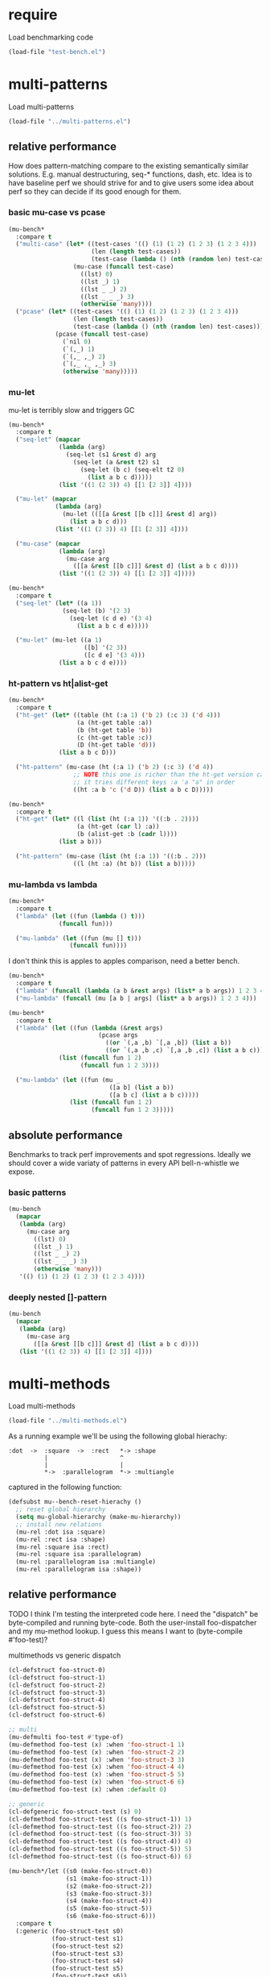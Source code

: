 
#+PROPERTY: header-args :results table raw prepend value :cache no

* require

Load benchmarking code

#+begin_src emacs-lisp :results output silent
(load-file "test-bench.el")
#+end_src

* multi-patterns

Load multi-patterns

#+begin_src emacs-lisp :results output silent
(load-file "../multi-patterns.el")
#+end_src

** relative performance

How does pattern-matching compare to the existing semantically similar solutions.
E.g. manual destructuring, seq-* functions, dash, etc. Idea is to have baseline
perf we should strive for and to give users some idea about perf so they can
decide if its good enough for them.

*** basic mu-case vs pcase

#+begin_src emacs-lisp
  (mu-bench*
    :compare t
    ("multi-case" (let* ((test-cases '(() (1) (1 2) (1 2 3) (1 2 3 4)))
                         (len (length test-cases))
                         (test-case (lambda () (nth (random len) test-cases))))
                    (mu-case (funcall test-case)
                      ((lst) 0)
                      ((lst _) 1)
                      ((lst _ _) 2)
                      ((lst _ _ _) 3)
                      (otherwise 'many))))
    ("pcase" (let* ((test-cases '(() (1) (1 2) (1 2 3) (1 2 3 4)))
                    (len (length test-cases))
                    (test-case (lambda () (nth (random len) test-cases))))
               (pcase (funcall test-case)
                 (`nil 0)
                 (`(,_) 1)
                 (`(,_ ,_) 2)
                 (`(,_ ,_ ,_) 3)
                 (otherwise 'many)))))
#+end_src

#+RESULTS:
| Form       | x slower | Total time | GCs | GC time | Timestamp                |
|------------+----------+------------+-----+---------+--------------------------|
| pcase      |     1.00 |   0.001325 |   0 |     0.0 | Thu Dec 27 08:41:01 2018 |
| multi-case |     1.56 |   0.002069 |   0 |     0.0 | Thu Dec 27 08:41:01 2018 |

*** mu-let

mu-let is terribly slow and triggers GC

#+begin_src emacs-lisp
  (mu-bench*
    :compare t
    ("seq-let" (mapcar
                (lambda (arg)
                  (seq-let (s1 &rest d) arg
                    (seq-let (a &rest t2) s1
                      (seq-let (b c) (seq-elt t2 0)
                        (list a b c d)))))
                (list '((1 (2 3)) 4) [[1 [2 3]] 4])))

    ("mu-let" (mapcar
               (lambda (arg)
                 (mu-let (([[a &rest [[b c]]] &rest d] arg))
                   (list a b c d)))
               (list '((1 (2 3)) 4) [[1 [2 3]] 4])))

    ("mu-case" (mapcar
                (lambda (arg)
                  (mu-case arg
                    ([[a &rest [[b c]]] &rest d] (list a b c d))))
                (list '((1 (2 3)) 4) [[1 [2 3]] 4]))))
#+end_src

#+RESULTS:
| Form    | x slower | Total time | GCs |  GC time | Timestamp                |
|---------+----------+------------+-----+----------+--------------------------|
| seq-let |     1.00 |   0.031043 |   0 | 0.000000 | Thu Dec 27 08:44:16 2018 |
| mu-case |     8.04 |   0.249537 |   0 | 0.000000 | Thu Dec 27 08:44:16 2018 |
| mu-let  |    20.46 |   0.635143 |   1 | 0.099905 | Thu Dec 27 08:44:16 2018 |


#+begin_src emacs-lisp
  (mu-bench*
    :compare t
    ("seq-let" (let* ((a 1))
                 (seq-let (b) '(2 3)
                   (seq-let (c d e) '(3 4)
                     (list a b c d e)))))

    ("mu-let" (mu-let ((a 1)
                       ([b] '(2 3))
                       ([c d e] '(3 4)))
                (list a b c d e))))
#+end_src

#+RESULTS:
| Form    | x slower | Total time | GCs |  GC time | Timestamp                |
|---------+----------+------------+-----+----------+--------------------------|
| seq-let |     1.00 |   0.005221 |   0 | 0.000000 | Thu Dec 27 08:45:38 2018 |
| mu-let  |    44.47 |   0.232198 |   0 | 0.000000 | Thu Dec 27 08:45:38 2018 |

*** ht-pattern vs ht|alist-get

#+begin_src emacs-lisp
  (mu-bench*
    :compare t
    ("ht-get" (let* ((table (ht (:a 1) ('b 2) (:c 3) ('d 4)))
                     (a (ht-get table :a))
                     (b (ht-get table 'b))
                     (c (ht-get table :c))
                     (D (ht-get table 'd)))
                (list a b c D)))

    ("ht-pattern" (mu-case (ht (:a 1) ('b 2) (:c 3) ('d 4))
                    ;; NOTE this one is richer than the ht-get version cause
                    ;; it tries different keys :a 'a "a" in order
                    ((ht :a b 'c ('d D)) (list a b c D)))))
#+end_src

#+RESULTS:
| Form       | x slower | Total time | GCs |  GC time | Timestamp                |
|------------+----------+------------+-----+----------+--------------------------|
| ht-pattern |     1.00 |   0.130536 |   1 | 0.095632 | Thu Dec 27 08:46:47 2018 |
| ht-get     |     1.05 |   0.137433 |   1 | 0.101954 | Thu Dec 27 08:46:47 2018 |


#+begin_src emacs-lisp
  (mu-bench*
    :compare t
    ("ht-get" (let* ((l (list (ht (:a 1)) '((:b . 2))))
                     (a (ht-get (car l) :a))
                     (b (alist-get :b (cadr l))))
                (list a b)))

    ("ht-pattern" (mu-case (list (ht (:a 1)) '((:b . 2)))
                    ((l (ht :a) (ht b)) (list a b)))))
#+end_src

#+RESULTS:
| Form       | x slower | Total time | GCs |  GC time | Timestamp                |
|------------+----------+------------+-----+----------+--------------------------|
| ht-get     |     1.00 |   0.118207 |   1 | 0.096840 | Thu Dec 27 08:47:22 2018 |
| ht-pattern |     1.07 |   0.126853 |   1 | 0.102074 | Thu Dec 27 08:47:22 2018 |

*** mu-lambda vs lambda

#+begin_src emacs-lisp
  (mu-bench*
    :compare t
    ("lambda" (let ((fun (lambda () t)))
                (funcall fun)))

    ("mu-lambda" (let ((fun (mu [] t)))
                   (funcall fun))))
#+end_src

#+RESULTS:
| Form      | x slower | Total time | GCs |  GC time | Timestamp                |
|-----------+----------+------------+-----+----------+--------------------------|
| lambda    |     1.00 |   0.000499 |   0 | 0.000000 | Thu Dec 27 08:48:50 2018 |
| mu-lambda |     1.22 |   0.000609 |   0 | 0.000000 | Thu Dec 27 08:48:50 2018 |

I don't think this is apples to apples comparison, need a better bench.

#+begin_src emacs-lisp
  (mu-bench*
    :compare t
    ("lambda" (funcall (lambda (a b &rest args) (list* a b args)) 1 2 3 4))
    ("mu-lambda" (funcall (mu [a b | args] (list* a b args)) 1 2 3 4)))
#+end_src

#+RESULTS:
| Form      | x slower | Total time | GCs |  GC time | Timestamp                |
|-----------+----------+------------+-----+----------+--------------------------|
| lambda    |     1.00 |   0.000718 |   0 | 0.000000 | Thu Dec 27 08:49:00 2018 |
| mu-lambda |   161.32 |   0.115828 |   0 | 0.000000 | Thu Dec 27 08:49:00 2018 |

#+begin_src emacs-lisp
  (mu-bench*
    :compare t
    ("lambda" (let ((fun (lambda (&rest args)
                           (pcase args
                             ((or `(,a ,b) `[,a ,b]) (list a b))
                             ((or `(,a ,b ,c) `[,a ,b ,c]) (list a b c))))))
                (list (funcall fun 1 2)
                      (funcall fun 1 2 3))))

    ("mu-lambda" (let ((fun (mu _
                              ([a b] (list a b))
                              ([a b c] (list a b c)))))
                   (list (funcall fun 1 2)
                         (funcall fun 1 2 3)))))
#+end_src

#+RESULTS:
| Form      | x slower | Total time | GCs |  GC time | Timestamp                |
|-----------+----------+------------+-----+----------+--------------------------|
| mu-lambda |     1.00 |   0.003443 |   0 | 0.000000 | Thu Dec 27 08:50:05 2018 |
| lambda    |     1.01 |   0.003485 |   0 | 0.000000 | Thu Dec 27 08:50:05 2018 |

** absolute performance

Benchmarks to track perf improvements and spot regressions. Ideally we should cover a wide variaty of patterns in every API bell-n-whistle we expose.

*** basic patterns

#+begin_src emacs-lisp
  (mu-bench
    (mapcar
     (lambda (arg)
       (mu-case arg
         ((lst) 0)
         ((lst _) 1)
         ((lst _ _) 2)
         ((lst _ _ _) 3)
         (otherwise 'many)))
     '(() (1) (1 2) (1 2 3) (1 2 3 4))))
#+end_src

#+RESULTS:
| Total time | GCs | GC time | Timestamp                |
|------------+-----+---------+--------------------------|
|   0.007033 |   0 |     0.0 | Thu Dec 27 08:50:55 2018 |

*** deeply nested []-pattern

#+begin_src emacs-lisp
(mu-bench
  (mapcar
   (lambda (arg)
     (mu-case arg
       ([[a &rest [[b c]]] &rest d] (list a b c d))))
   (list '((1 (2 3)) 4) [[1 [2 3]] 4])))
#+end_src

#+RESULTS:
| Total time | GCs | GC time | Timestamp                |
|------------+-----+---------+--------------------------|
|   0.255855 |   0 |     0.0 | Thu Dec 27 08:51:25 2018 |


* multi-methods

Load multi-methods

#+begin_src emacs-lisp :results output silent
(load-file "../multi-methods.el")
#+end_src

As a running example we'll be using the following global hierachy:

#+begin_example
  :dot  ->  :square  ->  :rect   *-> :shape
            |                    ^
            |                    |
            *->  :parallelogram  *-> :multiangle
#+end_example

captured in the following function:

#+begin_src emacs-lisp :results output silent
  (defsubst mu--bench-reset-hierachy ()
    ;; reset global hierarchy
    (setq mu-global-hierarchy (make-mu-hierarchy))
    ;; install new relations
    (mu-rel :dot isa :square)
    (mu-rel :rect isa :shape)
    (mu-rel :square isa :rect)
    (mu-rel :square isa :parallelogram)
    (mu-rel :parallelogram isa :multiangle)
    (mu-rel :parallelogram isa :shape))
#+end_src

** relative performance

TODO I think I'm testing the interpreted code here. I need the "dispatch" be byte-compiled and running byte-code. Both the user-install foo-dispatcher and my mu-method lookup. I guess this means I want to (byte-compile #'foo-test)?

multimethods vs generic dispatch

#+begin_src emacs-lisp
  (cl-defstruct foo-struct-0)
  (cl-defstruct foo-struct-1)
  (cl-defstruct foo-struct-2)
  (cl-defstruct foo-struct-3)
  (cl-defstruct foo-struct-4)
  (cl-defstruct foo-struct-5)
  (cl-defstruct foo-struct-6)

  ;; multi
  (mu-defmulti foo-test #'type-of)
  (mu-defmethod foo-test (x) :when 'foo-struct-1 1)
  (mu-defmethod foo-test (x) :when 'foo-struct-2 2)
  (mu-defmethod foo-test (x) :when 'foo-struct-3 3)
  (mu-defmethod foo-test (x) :when 'foo-struct-4 4)
  (mu-defmethod foo-test (x) :when 'foo-struct-5 5)
  (mu-defmethod foo-test (x) :when 'foo-struct-6 6)
  (mu-defmethod foo-test (x) :when :default 0)

  ;; generic
  (cl-defgeneric foo-struct-test (s) 0)
  (cl-defmethod foo-struct-test ((s foo-struct-1)) 1)
  (cl-defmethod foo-struct-test ((s foo-struct-2)) 2)
  (cl-defmethod foo-struct-test ((s foo-struct-3)) 3)
  (cl-defmethod foo-struct-test ((s foo-struct-4)) 4)
  (cl-defmethod foo-struct-test ((s foo-struct-5)) 5)
  (cl-defmethod foo-struct-test ((s foo-struct-6)) 6)

  (mu-bench*/let ((s0 (make-foo-struct-0))
                  (s1 (make-foo-struct-1))
                  (s2 (make-foo-struct-2))
                  (s3 (make-foo-struct-3))
                  (s4 (make-foo-struct-4))
                  (s5 (make-foo-struct-5))
                  (s6 (make-foo-struct-6)))
    :compare t
    (:generic (foo-struct-test s0)
              (foo-struct-test s1)
              (foo-struct-test s2)
              (foo-struct-test s3)
              (foo-struct-test s4)
              (foo-struct-test s5)
              (foo-struct-test s6))

    (:mu-method (foo-test s0)
                (foo-test s1)
                (foo-test s2)
                (foo-test s3)
                (foo-test s4)
                (foo-test s5)
                (foo-test s6)))
#+end_src

#+RESULTS:
| Form       | x slower | Total time | GCs |  GC time | Timestamp                |
|------------+----------+------------+-----+----------+--------------------------|
| :generic   |     1.00 |   0.020529 |   0 | 0.000000 | Thu Dec 27 10:49:29 2018 |
| :mu-method |   219.09 |   4.497643 |  27 | 2.535174 | Thu Dec 27 10:49:29 2018 |

** absolute performance

basic isa lookup

#+begin_src emacs-lisp
  (mu--bench-reset-hierachy)

  (mu-bench*
    :times 1000
    :compare t
    (:equal    (mu-isa? 42 42))
    (:direct   (mu-isa? :rect   :shape))
    (:indirect (mu-isa? :square :shape))
    (:seq1     (mu-isa? [:square :rect]  [:rect :shape]))
    (:seq2     (mu-isa? [:square :shape] [:rect :shape]))
    (:nested   (mu-isa? [[:dot :parallelogram] :square] [[:shape :multiangle] :rect])))
#+end_src

#+RESULTS:
| Form      | x slower | Total time | GCs |  GC time | Timestamp                |
|-----------+----------+------------+-----+----------+--------------------------|
| :equal    |     1.00 |   0.000477 |   0 | 0.000000 | Thu Dec 27 11:45:38 2018 |
| :direct   |     7.61 |   0.003632 |   0 | 0.000000 | Thu Dec 27 11:45:38 2018 |
| :indirect |     8.75 |   0.004175 |   0 | 0.000000 | Thu Dec 27 11:45:38 2018 |
| :seq2     |    15.37 |   0.007332 |   0 | 0.000000 | Thu Dec 27 11:45:38 2018 |
| :seq1     |    22.34 |   0.010657 |   0 | 0.000000 | Thu Dec 27 11:45:38 2018 |
| :nested   |    42.18 |   0.020122 |   0 | 0.000000 | Thu Dec 27 11:45:38 2018 |

dispatch on equality - no deep isa hierarchy traversal

#+begin_src emacs-lisp
  (mu-defmulti foo (lambda (&rest args) (apply #'vector args)))
  (mu-defmethod foo (&rest x) :when [:a] :a)
  (mu-defmethod foo (&rest x) :when [:b] :b)
  (mu-defmethod foo (&rest x) :when [:a :a] :a)
  (mu-defmethod foo (&rest x) :when [:a :b] :b)

  (mu-bench*
    :times 1000
    :compare t
    (:a (foo :a))
    (:b (foo :b))
    (:a-a (foo :a :a))
    (:b-b (foo :a :b)))
#+end_src

#+RESULTS:
| Form | x slower | Total time | GCs |  GC time | Timestamp                |
|------+----------+------------+-----+----------+--------------------------|
| :a   |     1.00 |   0.018426 |   0 | 0.000000 | Thu Dec 27 10:35:22 2018 |
| :a-a |     1.04 |   0.019175 |   0 | 0.000000 | Thu Dec 27 10:35:22 2018 |
| :b-b |     1.04 |   0.019238 |   0 | 0.000000 | Thu Dec 27 10:35:22 2018 |
| :b   |     1.05 |   0.019259 |   0 | 0.000000 | Thu Dec 27 10:35:22 2018 |

Hierarchies are rarely used, so most cache benefit comes from avoiding to isa with every registered method (0-20 in this example). The more methods we register the more overhead choosing the one becomes. Keep in mind: cache may overflow if most of the time you go to the :default method, so need to think of cache excision eventually.

#+begin_src emacs-lisp

  (mu-defmulti foo #'identity)
  (mu-defmethod foo (&rest args) :when 0  0)
  (mu-defmethod foo (&rest args) :when 1  1)
  (mu-defmethod foo (&rest args) :when 2  2)
  (mu-defmethod foo (&rest args) :when 3  3)
  (mu-defmethod foo (&rest args) :when 4  4)
  (mu-defmethod foo (&rest args) :when 5  5)
  (mu-defmethod foo (&rest args) :when 6  6)
  (mu-defmethod foo (&rest args) :when 7  7)
  (mu-defmethod foo (&rest args) :when 8  8)
  (mu-defmethod foo (&rest args) :when 9  9)
  (mu-defmethod foo (&rest args) :when 10 10)
  (mu-defmethod foo (&rest args) :when 11 11)
  (mu-defmethod foo (&rest args) :when 12 12)
  (mu-defmethod foo (&rest args) :when 13 13)
  (mu-defmethod foo (&rest args) :when 14 14)
  (mu-defmethod foo (&rest args) :when 15 15)
  (mu-defmethod foo (&rest args) :when 16 16)
  (mu-defmethod foo (&rest args) :when 17 17)
  (mu-defmethod foo (&rest args) :when 18 18)
  (mu-defmethod foo (&rest args) :when 19 19)
  (mu-defmethod foo (&rest args) :when 20 20)

  (mu-bench/let ((random20 (byte-compile (lambda () (random 21)))))
    (foo (funcall random20)))
#+end_src

#+RESULTS:
| Total time | GCs |            GC time | Timestamp                |
|------------+-----+--------------------+--------------------------|
|   1.420547 |   8 | 0.7918730000000096 | Thu Dec 27 11:43:49 2018 |

* locals

# Local Variables:
# org-confirm-babel-evaluate: nil
# End:
